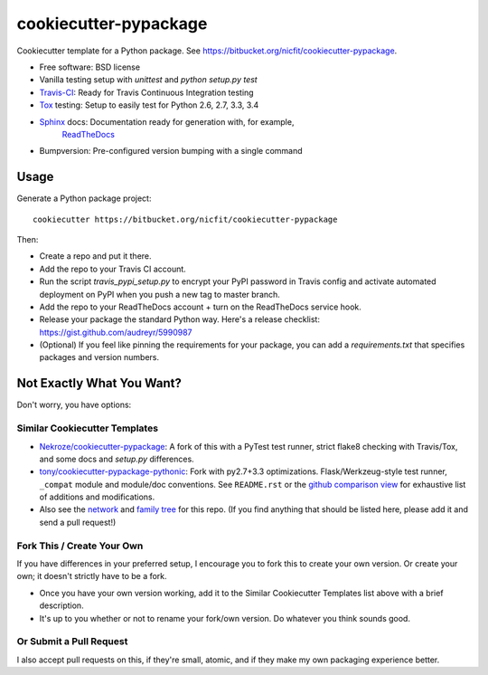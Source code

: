 ======================
cookiecutter-pypackage
======================

Cookiecutter template for a Python package.
See https://bitbucket.org/nicfit/cookiecutter-pypackage.

* Free software: BSD license
* Vanilla testing setup with `unittest` and `python setup.py test`
* Travis-CI_: Ready for Travis Continuous Integration testing
* Tox_ testing: Setup to easily test for Python 2.6, 2.7, 3.3, 3.4
* Sphinx_ docs: Documentation ready for generation with, for example,
                ReadTheDocs_
* Bumpversion: Pre-configured version bumping with a single command

Usage
-----

Generate a Python package project::

    cookiecutter https://bitbucket.org/nicfit/cookiecutter-pypackage

Then:

* Create a repo and put it there.
* Add the repo to your Travis CI account.
* Run the script `travis_pypi_setup.py` to encrypt your PyPI password in Travis config
  and activate automated deployment on PyPI when you push a new tag to master branch.
* Add the repo to your ReadTheDocs account + turn on the ReadTheDocs service hook.
* Release your package the standard Python way. Here's a release checklist: 
  https://gist.github.com/audreyr/5990987
* (Optional) If you feel like pinning the requirements for your package, you can
  add a `requirements.txt` that specifies packages and version numbers.

Not Exactly What You Want?
--------------------------

Don't worry, you have options:

Similar Cookiecutter Templates
~~~~~~~~~~~~~~~~~~~~~~~~~~~~~~

* `Nekroze/cookiecutter-pypackage`_: A fork of this with a PyTest test runner,
  strict flake8 checking with Travis/Tox, and some docs and `setup.py` differences.
  
* `tony/cookiecutter-pypackage-pythonic`_: Fork with py2.7+3.3 optimizations. 
  Flask/Werkzeug-style test runner, ``_compat`` module and module/doc conventions.
  See ``README.rst`` or the `github comparison view`_ for exhaustive list of 
  additions and modifications.

* Also see the `network`_ and `family tree`_ for this repo. (If you find
  anything that should be listed here, please add it and send a pull request!)

Fork This / Create Your Own
~~~~~~~~~~~~~~~~~~~~~~~~~~~

If you have differences in your preferred setup, I encourage you to fork this
to create your own version. Or create your own; it doesn't strictly have to
be a fork.

* Once you have your own version working, add it to the Similar Cookiecutter
  Templates list above with a brief description.

* It's up to you whether or not to rename your fork/own version. Do whatever
  you think sounds good.

Or Submit a Pull Request
~~~~~~~~~~~~~~~~~~~~~~~~

I also accept pull requests on this, if they're small, atomic, and if they
make my own packaging experience better.


.. _Travis-CI: http://travis-ci.org/
.. _Tox: http://testrun.org/tox/
.. _Sphinx: http://sphinx-doc.org/
.. _ReadTheDocs: https://readthedocs.org/
.. _`Nekroze/cookiecutter-pypackage`: https://github.com/Nekroze/cookiecutter-pypackage
.. _`tony/cookiecutter-pypackage-pythonic`: https://github.com/tony/cookiecutter-pypackage-pythonic
.. _github comparison view: https://github.com/tony/cookiecutter-pypackage-pythonic/compare/audreyr:master...master
.. _`network`: https://github.com/audreyr/cookiecutter-pypackage/network
.. _`family tree`: https://github.com/audreyr/cookiecutter-pypackage/network/members
